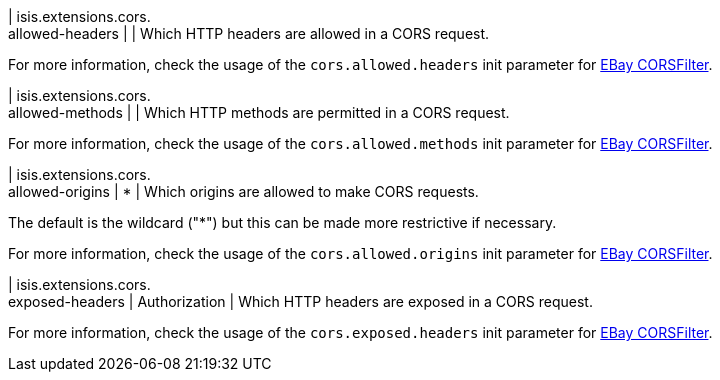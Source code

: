 | isis.extensions.cors. +
allowed-headers
| 
| Which HTTP headers are allowed in a CORS request.

For more information, check the usage of the `cors.allowed.headers` init parameter for https://github.com/eBay/cors-filter[EBay CORSFilter].


| isis.extensions.cors. +
allowed-methods
| 
| Which HTTP methods are permitted in a CORS request.

For more information, check the usage of the `cors.allowed.methods` init parameter for https://github.com/eBay/cors-filter[EBay CORSFilter].


| isis.extensions.cors. +
allowed-origins
|  *
| Which origins are allowed to make CORS requests.

The default is the wildcard ("*") but this can be made more restrictive if necessary.

For more information, check the usage of the `cors.allowed.origins` init parameter for https://github.com/eBay/cors-filter[EBay CORSFilter].


| isis.extensions.cors. +
exposed-headers
|  Authorization
| Which HTTP headers are exposed in a CORS request.

For more information, check the usage of the `cors.exposed.headers` init parameter for https://github.com/eBay/cors-filter[EBay CORSFilter].


